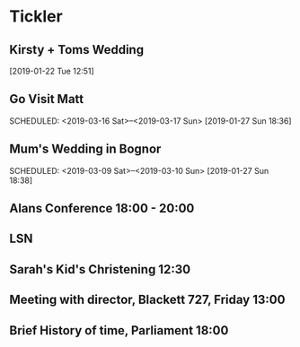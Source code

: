 * Tickler
** Kirsty + Toms Wedding  
   SCHEDULED: <2019-09-06 Fri>
  [2019-01-22 Tue 12:51]
** Go Visit Matt  
   SCHEDULED: <2019-03-16 Sat>--<2019-03-17 Sun>
  [2019-01-27 Sun 18:36]
** Mum's Wedding in Bognor  
   SCHEDULED: <2019-03-09 Sat>--<2019-03-10 Sun>
  [2019-01-27 Sun 18:38]
** Alans Conference  18:00 - 20:00
   SCHEDULED: <2019-03-21 Thu>
** LSN  
   SCHEDULED: <2019-02-21 Thu>
** Sarah's Kid's Christening 12:30 
   SCHEDULED: <2019-04-07 Sun>
** Meeting with director, Blackett 727, Friday 13:00
   SCHEDULED: <2019-02-15 Fri>
** Brief History of time, Parliament 18:00 
   SCHEDULED: <2019-03-20 Wed>
